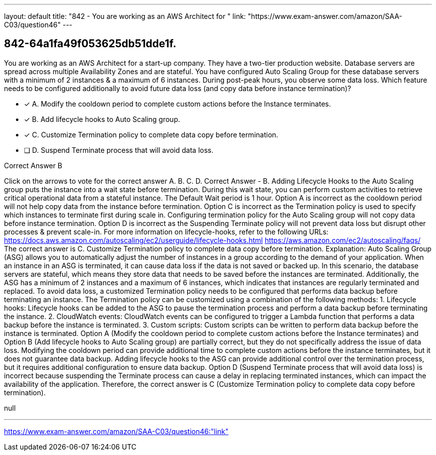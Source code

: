 ---
layout: default 
title: "842 - You are working as an AWS Architect for "
link: "https://www.exam-answer.com/amazon/SAA-C03/question46"
---


[.question]
== 842-64a1fa49f053625db51dde1f.


****

[.query]
--
You are working as an AWS Architect for a start-up company.
They have a two-tier production website.
Database servers are spread across multiple Availability Zones and are stateful. You have configured Auto Scaling Group for these database servers with a minimum of 2 instances & a maximum of 6 instances.
During post-peak hours, you observe some data loss.
Which feature needs to be configured additionally to avoid future data loss (and copy data before instance termination)?


--

[.list]
--
* [*] A. Modify the cooldown period to complete custom actions before the Instance terminates.
* [*] B. Add lifecycle hooks to Auto Scaling group.
* [*] C. Customize Termination policy to complete data copy before termination.
* [ ] D. Suspend Terminate process that will avoid data loss.

--
****

[.answer]
Correct Answer  B

[.explanation]
--
Click on the arrows to vote for the correct answer
A.
B.
C.
D.
Correct Answer - B.
Adding Lifecycle Hooks to the Auto Scaling group puts the instance into a wait state before termination.
During this wait state, you can perform custom activities to retrieve critical operational data from a stateful instance.
The Default Wait period is 1 hour.
Option A is incorrect as the cooldown period will not help copy data from the instance before termination.
Option C is incorrect as the Termination policy is used to specify which instances to terminate first during scale in.
Configuring termination policy for the Auto Scaling group will not copy data before instance termination.
Option D is incorrect as the Suspending Terminate policy will not prevent data loss but disrupt other processes &amp; prevent scale-in.
For more information on lifecycle-hooks, refer to the following URLs:
https://docs.aws.amazon.com/autoscaling/ec2/userguide/lifecycle-hooks.html https://aws.amazon.com/ec2/autoscaling/faqs/
The correct answer is C. Customize Termination policy to complete data copy before termination.
Explanation: Auto Scaling Group (ASG) allows you to automatically adjust the number of instances in a group according to the demand of your application. When an instance in an ASG is terminated, it can cause data loss if the data is not saved or backed up.
In this scenario, the database servers are stateful, which means they store data that needs to be saved before the instances are terminated. Additionally, the ASG has a minimum of 2 instances and a maximum of 6 instances, which indicates that instances are regularly terminated and replaced.
To avoid data loss, a customized Termination policy needs to be configured that performs data backup before terminating an instance. The Termination policy can be customized using a combination of the following methods:
1.
Lifecycle hooks: Lifecycle hooks can be added to the ASG to pause the termination process and perform a data backup before terminating the instance.
2.
CloudWatch events: CloudWatch events can be configured to trigger a Lambda function that performs a data backup before the instance is terminated.
3.
Custom scripts: Custom scripts can be written to perform data backup before the instance is terminated.
Option A (Modify the cooldown period to complete custom actions before the Instance terminates) and Option B (Add lifecycle hooks to Auto Scaling group) are partially correct, but they do not specifically address the issue of data loss. Modifying the cooldown period can provide additional time to complete custom actions before the instance terminates, but it does not guarantee data backup. Adding lifecycle hooks to the ASG can provide additional control over the termination process, but it requires additional configuration to ensure data backup.
Option D (Suspend Terminate process that will avoid data loss) is incorrect because suspending the Terminate process can cause a delay in replacing terminated instances, which can impact the availability of the application.
Therefore, the correct answer is C (Customize Termination policy to complete data copy before termination).
--

[.ka]
null

'''



https://www.exam-answer.com/amazon/SAA-C03/question46:"link"


